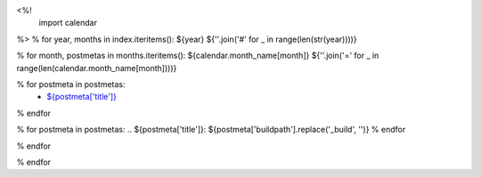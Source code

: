 <%!
    import calendar
%>
% for year, months in index.iteritems():
${year}
${''.join('#' for _ in range(len(str(year))))}

% for month, postmetas in months.iteritems():
${calendar.month_name[month]}
${''.join('=' for _ in range(len(calendar.month_name[month])))}

% for postmeta in postmetas:
    - `${postmeta['title']}`_
% endfor

% for postmeta in postmetas:
.. _`${postmeta['title']}`: ${postmeta['buildpath'].replace('_build', '')}
% endfor

% endfor

% endfor